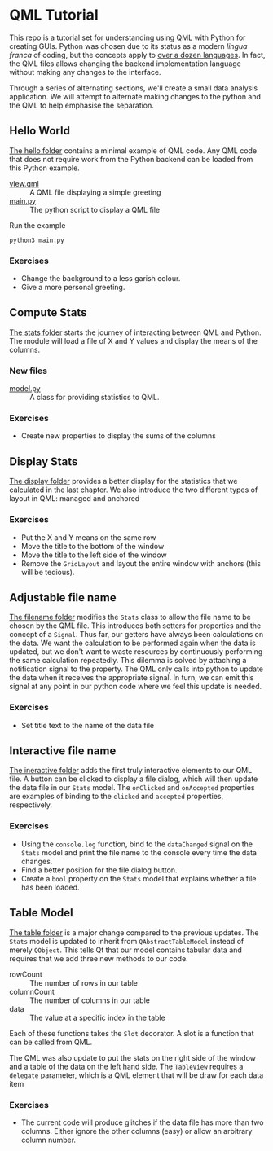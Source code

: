 * QML Tutorial

This repo is a tutorial set for understanding using QML with Python
for creating GUIs.  Python was chosen due to its status as a modern
/lingua franca/ of coding, but the concepts apply to [[https://wiki.qt.io/Language_Bindings][over a dozen
languages]].  In fact, the QML files allows changing the backend
implementation language without making any changes to the interface.

Through a series of alternating sections, we'll create a small data
analysis application.  We will attempt to alternate making changes to
the python and the QML to help emphasise the separation.

** Hello World

[[file:hello][The hello folder]] contains a minimal example of QML code.  Any QML code that
does not require work from the Python backend can be loaded from this
Python example.

- [[file:hello/view.qml][view.qml]] :: A QML file displaying a simple greeting
- [[file:hello/main.py][main.py]] :: The python script to display a QML file

Run the example

#+BEGIN_SRC shell
python3 main.py
#+END_SRC

*** Exercises

- Change the background to a less garish colour.
- Give a more personal greeting.

** Compute Stats

[[file:stats][The stats folder]] starts the journey of interacting between QML and Python.
The module will load a file of X and Y values and display the means of
the columns.

*** New files

- [[file:stats/model.py][model.py]] :: A class for providing statistics to QML.

*** Exercises

- Create new properties to display the sums of the columns

** Display Stats

[[file:display][The display folder]] provides a better display for the statistics that we
calculated in the last chapter.  We also introduce the two different
types of layout in QML: managed and anchored

*** Exercises

- Put the X and Y means on the same row
- Move the title to the bottom of the window
- Move the title to the left side of the window
- Remove the =GridLayout= and layout the entire window with anchors
  (this will be tedious).

** Adjustable file name

[[file:filename][The filename folder]] modifies the =Stats= class to allow the file name to be
chosen by the QML file.  This introduces both setters for properties
and the concept of a =Signal=.  Thus far, our getters have always been
calculations on the data.  We want the calculation to be performed
again when the data is updated, but we don't want to waste resources
by continuously performing the same calculation repeatedly.  This
dilemma is solved by attaching a notification signal to the property.
The QML only calls into python to update the data when it receives the
appropriate signal.  In turn, we can emit this signal at any point in
our python code where we feel this update is needed.

*** Exercises
- Set title text to the name of the data file

** Interactive file name

[[file:interactive][The ineractive folder]] adds the first truly interactive elements to our QML file.
A button can be clicked to display a file dialog, which will then
update the data file in our =Stats= model.  The =onClicked= and
=onAccepted= properties are examples of binding to the =clicked= and
=accepted= properties, respectively.

*** Exercises
- Using the =console.log= function, bind to the =dataChanged= signal
  on the =Stats= model and print the file name to the console every
  time the data changes.
- Find a better position for the file dialog button.
- Create a =bool= property on the =Stats= model that explains whether
  a file has been loaded.

** Table Model

[[file:table][The table folder]] is a major change compared to the previous updates.
The =Stats= model is updated to inherit from =QAbstractTableModel=
instead of merely =QObject=.  This tells Qt that our model contains
tabular data and requires that we add three new methods to our code.

- rowCount :: The number of rows in our table
- columnCount :: The number of columns in our table
- data :: The value at a specific index in the table

Each of these functions takes the =Slot= decorator.  A slot is a
function that can be called from QML.

The QML was also update to put the stats on the right side of the
window and a table of the data on the left hand side.  The =TableView=
requires a =delegate= parameter, which is a QML element that will be
draw for each data item

*** Exercises

- The current code will produce glitches if the data file has more
  than two columns.  Either ignore the other columns (easy) or allow
  an arbitrary column number.
